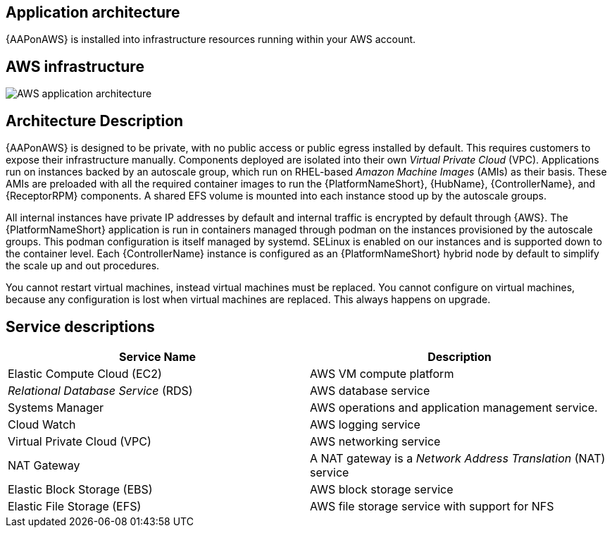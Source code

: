 [id="con-aws-application-architecture"]

== Application architecture

{AAPonAWS} is installed into infrastructure resources running within your AWS account.

== AWS infrastructure

image::aap-on-aws-architecture.png[AWS application architecture]

== Architecture Description

{AAPonAWS} is designed to be private, with no public access or public egress installed by default. This requires customers to expose their infrastructure manually. 
Components deployed are isolated into their own _Virtual Private Cloud_ (VPC). 
Applications run on instances backed by an autoscale group, which run on RHEL-based _Amazon Machine Images_ (AMIs) as their basis. 
These AMIs are preloaded with all the required container images to run the {PlatformNameShort}, {HubName}, {ControllerName}, and {ReceptorRPM} components. 
A shared EFS volume is mounted into each instance stood up by the autoscale groups.

All internal instances have private IP addresses by default and internal traffic is encrypted by default through {AWS}. 
The {PlatformNameShort} application is run in containers managed through podman on the instances provisioned by the autoscale groups. 
This podman configuration is itself managed by systemd. 
SELinux is enabled on our instances and is supported down to the container level. 
Each {ControllerName} instance is configured as an {PlatformNameShort} hybrid node by default to simplify the scale up and out procedures.

You cannot restart virtual machines, instead virtual machines must be replaced. You cannot  configure on virtual machines, because any configuration is lost when virtual machines are replaced. This always happens on upgrade. 


== Service descriptions

[cols="30%,30%",options="header"]
|====
| Service Name | Description
| Elastic Compute Cloud (EC2) | AWS VM compute platform
| _Relational Database Service_ (RDS) | AWS database service
| Systems Manager | AWS operations and application management service.
| Cloud Watch | AWS logging service
| Virtual Private Cloud (VPC) | AWS networking service
| NAT Gateway | A NAT gateway is a _Network Address Translation_ (NAT) service
| Elastic Block Storage (EBS) | AWS block storage service
| Elastic File Storage (EFS) | AWS file storage service with support for NFS
|====


